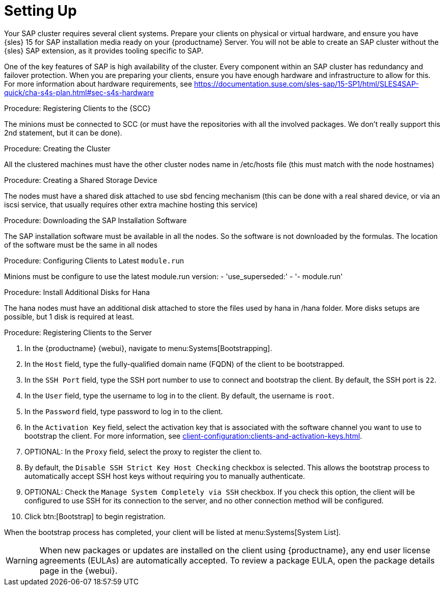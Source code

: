[[quickstart-sap-setup]]
= Setting Up

Your SAP cluster requires several client systems.
Prepare your clients on physical or virtual hardware, and ensure you have {sles}{nbsp}15 for SAP installation media ready on your {productname} Server.
You will not be able to create an SAP cluster without the {sles} SAP extension, as it provides tooling specific to SAP.

One of the key features of SAP is high availability of the cluster.
Every component within an SAP cluster has redundancy and failover protection.
When you are preparing your clients, ensure you have enough hardware and infrastructure to allow for this.
For more information about hardware requirements, see https://documentation.suse.com/sles-sap/15-SP1/html/SLES4SAP-quick/cha-s4s-plan.html#sec-s4s-hardware



.Procedure: Registering Clients to the {SCC}
The minions must be connected to SCC (or must have the repositories with all the involved packages. We don't really support this 2nd statement, but it can be done).



.Procedure: Creating the Cluster
All the clustered machines must have the other cluster nodes name in /etc/hosts file (this must match with the node hostnames)



.Procedure: Creating a Shared Storage Device
The nodes must have a shared disk attached to use sbd fencing mechanism (this can be done with a real shared device, or via an iscsi service, that usually requires other extra machine hosting this service)


.Procedure: Downloading the SAP Installation Software
The SAP installation software must be available in all the nodes. So the software is not downloaded by the formulas. The location of the software must be the same in all nodes


.Procedure: Configuring Clients to Latest ``module.run``
// Not sure what this is. --LKB 2020-05-20
Minions must be configure to use the latest module.run version:
- 'use_superseded:'
      - '- module.run'



.Procedure: Install Additional Disks for Hana
The hana nodes must have an additional disk attached to store the files used by hana in /hana folder. More disks setups are possible, but 1 disk is required at least.



.Procedure: Registering Clients to the Server

. In the {productname} {webui}, navigate to menu:Systems[Bootstrapping].
. In the [guimenu]``Host`` field, type the fully-qualified domain name (FQDN) of the client to be bootstrapped.
. In the [guimenu]``SSH Port`` field, type the SSH port number to use to connect and bootstrap the client.
By default, the SSH  port is [systemitem]``22``.
. In the [guimenu]``User`` field, type the username to log in to the client.
By default, the username is [systemitem]``root``.
. In the [guimenu]``Password`` field, type password to log in to the client.
. In the [guimenu]``Activation Key`` field, select the activation key that is associated with the software channel you want to use to bootstrap the client.
For more information, see xref:client-configuration:clients-and-activation-keys.adoc[].
. OPTIONAL: In the [guimenu]``Proxy`` field, select the proxy to register the client to.
. By default, the [guimenu]``Disable SSH Strict Key Host Checking`` checkbox is selected.
This allows the bootstrap process to automatically accept SSH host keys without requiring you to manually authenticate.
. OPTIONAL: Check the [guimenu]``Manage System Completely via SSH`` checkbox.
If you check this option, the client will be configured to use SSH for its connection to the server, and no other connection method will be configured.
. Click btn:[Bootstrap] to begin registration.

When the bootstrap process has completed, your client will be listed at menu:Systems[System List].


[WARNING]
====
When new packages or updates are installed on the client using {productname}, any end user license agreements (EULAs) are automatically accepted.
To review a package EULA, open the package details page in the {webui}.
====
